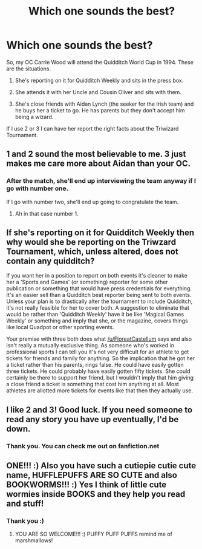 #+TITLE: Which one sounds the best?

* Which one sounds the best?
:PROPERTIES:
:Author: hufflepuffbookworm90
:Score: 1
:DateUnix: 1516302134.0
:DateShort: 2018-Jan-18
:END:
So, my OC Carrie Wood will attend the Quidditch World Cup in 1994. These are the situations.

1. She's reporting on it for Quidditch Weekly and sits in the press box.

2. She attends it with her Uncle and Cousin Oliver and sits with them.

3. She's close friends with Aidan Lynch (the seeker for the Irish team) and he buys her a ticket to go. He has parents but they don't accept him being a wizard.

If I use 2 or 3 I can have her report the right facts about the Triwizard Tournament.


** 1 and 2 sound the most believable to me. 3 just makes me care more about Aidan than your OC.
:PROPERTIES:
:Author: FloreatCastellum
:Score: 8
:DateUnix: 1516302558.0
:DateShort: 2018-Jan-18
:END:

*** After the match, she'll end up interviewing the team anyway if I go with number one.

If I go with number two, she'll end up going to congratulate the team.
:PROPERTIES:
:Author: hufflepuffbookworm90
:Score: 1
:DateUnix: 1516303063.0
:DateShort: 2018-Jan-18
:END:

**** Ah in that case number 1.
:PROPERTIES:
:Author: FloreatCastellum
:Score: 1
:DateUnix: 1516303618.0
:DateShort: 2018-Jan-18
:END:


** If she's reporting on it for Quidditch Weekly then why would she be reporting on the Triwzard Tournament, which, unless altered, does not contain any quidditch?

If you want her in a position to report on both events it's cleaner to make her a 'Sports and Games' (or something) reporter for some other publication or something that would have press credentials for everything. It's an easier sell than a Quidditch beat reporter being sent to both events. Unless your plan is to drastically alter the tournament to include Quidditch, it's not really feasible for her to cover both. A suggestion to eliminate that would be rather than 'Quidditch Weekly' have it be like 'Magical Games Weekly' or something and imply that she, or the magazine, covers things like local Quadpot or other sporting events.

Your premise with three both does what [[/u/FloreatCastellum]] says and also isn't really a mutually exclusive thing. As someone who's worked in professional sports I can tell you it's not very difficult for an athlete to get tickets for friends and family for anything. So the implication that he got her a ticket rather than his parents, rings false. He could have easily gotten three tickets. He could probably have easily gotten fifty tickets. She could certainly be there to support her friend, but I wouldn't imply that him giving a close friend a ticket is something that cost him anything at all. Most athletes are allotted more tickets for events like that then they actually use.
:PROPERTIES:
:Author: TE7
:Score: 2
:DateUnix: 1516303969.0
:DateShort: 2018-Jan-18
:END:


** I like 2 and 3! Good luck. If you need someone to read any story you have up eventually, I'd be down.
:PROPERTIES:
:Author: bupomo
:Score: 1
:DateUnix: 1516302649.0
:DateShort: 2018-Jan-18
:END:

*** Thank you. You can check me out on fanfiction.net
:PROPERTIES:
:Author: hufflepuffbookworm90
:Score: 1
:DateUnix: 1516309847.0
:DateShort: 2018-Jan-19
:END:


** ONE!!! :) Also you have such a cutiepie cutie cute name, HUFFLEPUFFS ARE SO CUTE and also BOOKWORMS!!! :) Yes I think of little cute wormies inside BOOKS and they help you read and stuff!
:PROPERTIES:
:Score: -4
:DateUnix: 1516303677.0
:DateShort: 2018-Jan-18
:END:

*** Thank you :)
:PROPERTIES:
:Author: hufflepuffbookworm90
:Score: 1
:DateUnix: 1516303818.0
:DateShort: 2018-Jan-18
:END:

**** YOU ARE SO WELCOME!!! :) PUFFY PUFF PUFFS remind me of marshmallows!
:PROPERTIES:
:Score: -4
:DateUnix: 1516304193.0
:DateShort: 2018-Jan-18
:END:
